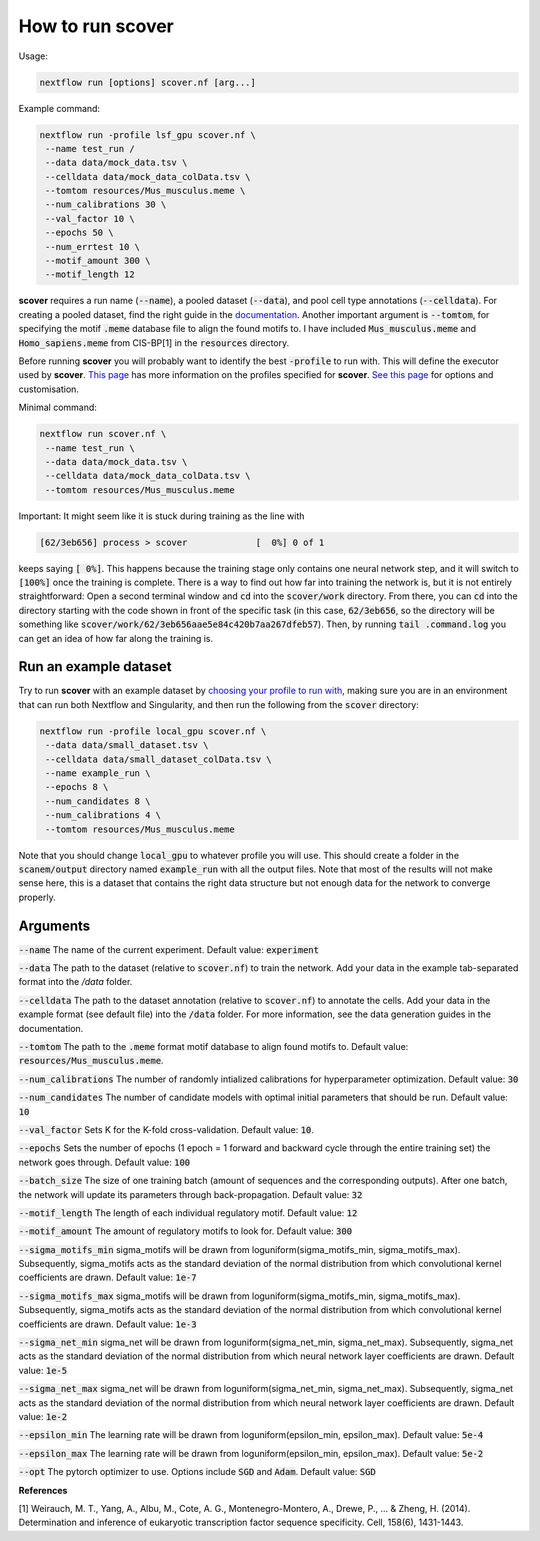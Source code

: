How to run scover
=================

Usage:

.. code-block:: bash

 nextflow run [options] scover.nf [arg...]


Example command:

.. code-block:: bash
 
 nextflow run -profile lsf_gpu scover.nf \
  --name test_run /
  --data data/mock_data.tsv \
  --celldata data/mock_data_colData.tsv \
  --tomtom resources/Mus_musculus.meme \
  --num_calibrations 30 \
  --val_factor 10 \
  --epochs 50 \
  --num_errtest 10 \
  --motif_amount 300 \
  --motif_length 12


**scover** requires a run name (:code:`--name`), a pooled dataset (:code:`--data`), and pool cell type annotations (:code:`--celldata`). 
For creating a pooled dataset, find the right guide in the `documentation <https://scover.readthedocs.io/en/latest/index.html>`_.
Another important argument is :code:`--tomtom`, for specifying
the motif :code:`.meme` database file to align the found motifs to. I have included :code:`Mus_musculus.meme` and :code:`Homo_sapiens.meme`
from CIS-BP[1] in the :code:`resources` directory. 

Before running **scover** you will probably want to identify the best :code:`-profile` to run with. This will define the executor
used by **scover**. `This page <profiles.html>`_ has more information on the profiles specified for **scover**. `See this page <https://scover.readthedocs.io/en/latest/profiles.html>`_ for options and customisation. 

Minimal command:

.. code-block:: bash
 
 nextflow run scover.nf \
  --name test_run \
  --data data/mock_data.tsv \
  --celldata data/mock_data_colData.tsv \
  --tomtom resources/Mus_musculus.meme



Important:
It might seem like it is stuck during training as the line with 

.. code-block:: bash

   [62/3eb656] process > scover             [  0%] 0 of 1

keeps saying :code:`[  0%]`. This happens because the training stage only contains one
neural network step, and it will switch to :code:`[100%]` once the training is complete. 
There is a way to find out how far into training the network is, but it is not entirely straightforward:
Open a second terminal window and :code:`cd` into the :code:`scover/work` directory. From there, you 
can :code:`cd` into the directory starting with the code shown in front of the specific 
task (in this case, :code:`62/3eb656`, so the directory will be something like :code:`scover/work/62/3eb656aae5e84c420b7aa267dfeb57`). 
Then, by running :code:`tail .command.log` you can get an idea of how far along the training is. 


Run an example dataset
######################

Try to run **scover** with an example dataset by `choosing your profile to run with <profiles.html>`_, making sure
you are in an environment that can run both Nextflow and Singularity, and then run the following from the :code:`scover` directory:

.. code-block:: bash

   nextflow run -profile local_gpu scover.nf \
    --data data/small_dataset.tsv \
    --celldata data/small_dataset_colData.tsv \
    --name example_run \
    --epochs 8 \
    --num_candidates 8 \
    --num_calibrations 4 \
    --tomtom resources/Mus_musculus.meme

Note that you should change :code:`local_gpu` to whatever profile you will use. This should create a folder in the :code:`scanem/output` directory named :code:`example_run` with all the output files. Note that most of the results will not make sense here, this is a dataset that contains the right data structure but not enough data for the network to converge properly. 



Arguments
#########

:code:`--name`
The name of the current experiment. 
Default value: :code:`experiment`

:code:`--data`
The path to the dataset (relative to :code:`scover.nf`) to train the network. Add your data in the example tab-separated format into the `/data` folder. 

:code:`--celldata`
The path to the dataset annotation (relative to :code:`scover.nf`) to annotate the cells. 
Add your data in the example format (see default file) into the :code:`/data` folder. 
For more information, see the data generation guides in the documentation. 

:code:`--tomtom`
The path to the :code:`.meme` format motif database to align found motifs to. 
Default value: :code:`resources/Mus_musculus.meme`.

:code:`--num_calibrations`
The number of randomly intialized calibrations for hyperparameter optimization. 
Default value: :code:`30`

:code:`--num_candidates`
The number of candidate models with optimal initial parameters that should be run. 
Default value: :code:`10`

:code:`--val_factor`
Sets K for the K-fold cross-validation. 
Default value: :code:`10`.

:code:`--epochs`
Sets the number of epochs (1 epoch = 1 forward and backward cycle through the entire training set) the network goes through. 
Default value: :code:`100`

:code:`--batch_size`
The size of one training batch (amount of sequences and the corresponding outputs). After one batch, the network will update its parameters through back-propagation. 
Default value: :code:`32`

:code:`--motif_length`
The length of each individual regulatory motif. 
Default value: :code:`12`

:code:`--motif_amount`
The amount of regulatory motifs to look for. 
Default value: :code:`300`

:code:`--sigma_motifs_min`
sigma_motifs will be drawn from loguniform(sigma_motifs_min, sigma_motifs_max).
Subsequently, sigma_motifs acts as the standard deviation of the normal
distribution from which convolutional kernel coefficients are drawn.
Default value: :code:`1e-7`

:code:`--sigma_motifs_max`
sigma_motifs will be drawn from loguniform(sigma_motifs_min, sigma_motifs_max).
Subsequently, sigma_motifs acts as the standard deviation of the normal
distribution from which convolutional kernel coefficients are drawn.
Default value: :code:`1e-3`

:code:`--sigma_net_min`
sigma_net will be drawn from loguniform(sigma_net_min, sigma_net_max).
Subsequently, sigma_net acts as the standard deviation of the normal
distribution from which neural network layer coefficients are drawn.
Default value: :code:`1e-5`

:code:`--sigma_net_max`
sigma_net will be drawn from loguniform(sigma_net_min, sigma_net_max).
Subsequently, sigma_net acts as the standard deviation of the normal
distribution from which neural network layer coefficients are drawn.
Default value: :code:`1e-2`

:code:`--epsilon_min`
The learning rate will be drawn from loguniform(epsilon_min, epsilon_max).
Default value: :code:`5e-4`

:code:`--epsilon_max`
The learning rate will be drawn from loguniform(epsilon_min, epsilon_max).
Default value: :code:`5e-2`

:code:`--opt`
The pytorch optimizer to use. Options include :code:`SGD` and :code:`Adam`. 
Default value: :code:`SGD`



**References**

[1] Weirauch, M. T., Yang, A., Albu, M., Cote, A. G., Montenegro-Montero, A., Drewe, P., ... & Zheng, H. (2014). Determination and inference of eukaryotic transcription factor sequence specificity. Cell, 158(6), 1431-1443.
